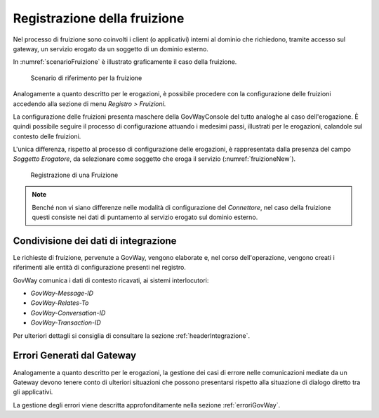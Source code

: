.. _fruizione:

Registrazione della fruizione
-----------------------------

Nel processo di fruizione sono coinvolti i client (o applicativi)
interni al dominio che richiedono, tramite accesso sul gateway, un
servizio erogato da un soggetto di un dominio esterno.

In :numref:`scenarioFruizione` è illustrato graficamente il caso della fruizione.

   .. figure:: ../_figure_console/FruizioneScenario.png
    :scale: 80%
    :align: center
    :name: scenarioFruizione

    Scenario di riferimento per la fruizione

Analogamente a quanto descritto per le erogazioni, è possibile procedere
con la configurazione delle fruizioni accedendo alla sezione di menu
*Registro > Fruizioni*.

La configurazione delle fruizioni presenta maschere della GovWayConsole
del tutto analoghe al caso dell'erogazione. È quindi possibile seguire
il processo di configurazione attuando i medesimi passi, illustrati per
le erogazioni, calandole sul contesto delle fruizioni.

L'unica differenza, rispetto al processo di configurazione delle
erogazioni, è rappresentata dalla presenza del campo *Soggetto
Erogatore*, da selezionare come soggetto che eroga il servizio (:numref:`fruizioneNew`).

   .. figure:: ../_figure_console/Fruizione-new.png
    :scale: 50%
    :align: center
    :name: fruizioneNew

    Registrazione di una Fruizione


.. note::
    Benché non vi siano differenze nelle modalità di configurazione del
    *Connettore*, nel caso della fruizione questi consiste nei dati di
    puntamento al servizio erogato sul dominio esterno.

Condivisione dei dati di integrazione
~~~~~~~~~~~~~~~~~~~~~~~~~~~~~~~~~~~~~

Le richieste di fruizione, pervenute a GovWay, vengono elaborate e, nel
corso dell'operazione, vengono creati i riferimenti alle entità di
configurazione presenti nel registro.

GovWay comunica i dati di contesto ricavati, ai sistemi interlocutori:

-  *GovWay-Message-ID*

-  *GovWay-Relates-To*

-  *GovWay-Conversation-ID*

-  *GovWay-Transaction-ID*

Per ulteriori dettagli si consiglia di consultare la sezione :ref:`headerIntegrazione`.

Errori Generati dal Gateway
~~~~~~~~~~~~~~~~~~~~~~~~~~~

Analogamente a quanto descritto per le erogazioni, la gestione dei casi
di errore nelle comunicazioni mediate da un Gateway devono tenere conto
di ulteriori situazioni che possono presentarsi rispetto alla situazione
di dialogo diretto tra gli applicativi. 

La gestione degli errori viene descritta approfonditamente nella sezione :ref:`erroriGovWay`.

